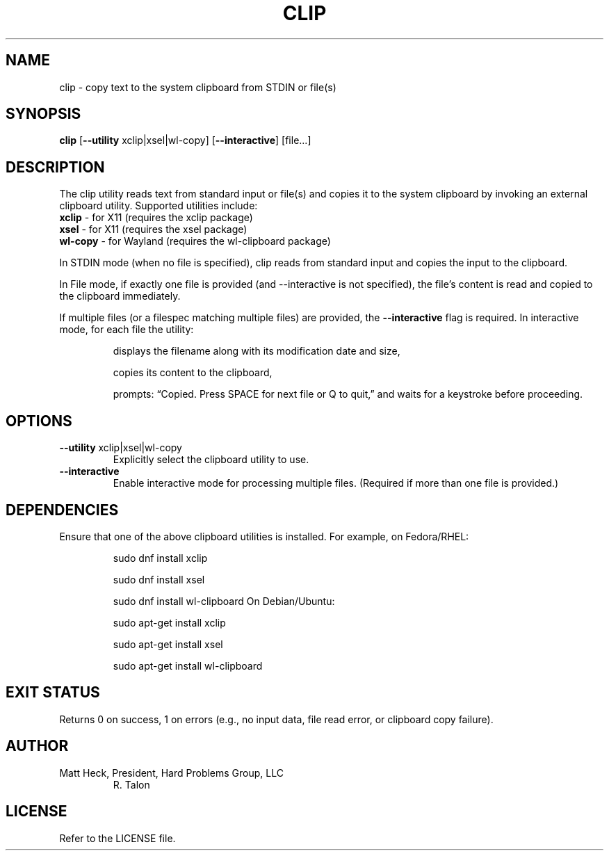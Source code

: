 .TH CLIP 1 "February 2025" "Version 1.0" "Talon Utilities"
.SH NAME
clip \- copy text to the system clipboard from STDIN or file(s)
.SH SYNOPSIS
.B clip
[\fB--utility\fR xclip|xsel|wl-copy] [\fB--interactive\fR] [file...]
.SH DESCRIPTION
The clip utility reads text from standard input or file(s) and copies it to the system clipboard by
invoking an external clipboard utility. Supported utilities include:
.TP
\fBxclip\fR \- for X11 (requires the xclip package)
.TP
\fBxsel\fR \- for X11 (requires the xsel package)
.TP
\fBwl-copy\fR \- for Wayland (requires the wl-clipboard package)
.PP
In STDIN mode (when no file is specified), clip reads from standard input and copies the input to the
clipboard.
.PP
In File mode, if exactly one file is provided (and --interactive is not specified), the file’s content is
read and copied to the clipboard immediately.
.PP
If multiple files (or a filespec matching multiple files) are provided, the \fB--interactive\fR flag is required.
In interactive mode, for each file the utility:
.IP
displays the filename along with its modification date and size,
.IP
copies its content to the clipboard,
.IP
prompts: “Copied. Press SPACE for next file or Q to quit,” and waits for a keystroke before proceeding.
.SH OPTIONS
.TP
\fB--utility\fR xclip|xsel|wl-copy
Explicitly select the clipboard utility to use.
.TP
\fB--interactive\fR
Enable interactive mode for processing multiple files. (Required if more than one file is provided.)
.SH DEPENDENCIES
Ensure that one of the above clipboard utilities is installed.
For example, on Fedora/RHEL:
.IP
    sudo dnf install xclip
.IP
    sudo dnf install xsel
.IP
    sudo dnf install wl-clipboard
On Debian/Ubuntu:
.IP
    sudo apt-get install xclip
.IP
    sudo apt-get install xsel
.IP
    sudo apt-get install wl-clipboard
.SH EXIT STATUS
Returns 0 on success, 1 on errors (e.g., no input data, file read error, or clipboard copy failure).
.SH AUTHOR
Matt Heck, President, Hard Problems Group, LLC
.RS
R. Talon
.RE
.SH LICENSE
Refer to the LICENSE file.

